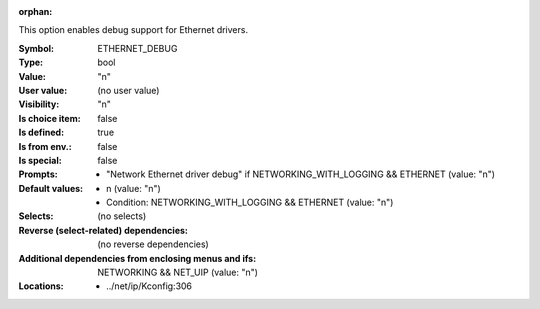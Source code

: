 :orphan:

.. title:: ETHERNET_DEBUG

.. option:: CONFIG_ETHERNET_DEBUG:
.. _CONFIG_ETHERNET_DEBUG:

This option enables debug support for Ethernet drivers.



:Symbol:           ETHERNET_DEBUG
:Type:             bool
:Value:            "n"
:User value:       (no user value)
:Visibility:       "n"
:Is choice item:   false
:Is defined:       true
:Is from env.:     false
:Is special:       false
:Prompts:

 *  "Network Ethernet driver debug" if NETWORKING_WITH_LOGGING && ETHERNET (value: "n")
:Default values:

 *  n (value: "n")
 *   Condition: NETWORKING_WITH_LOGGING && ETHERNET (value: "n")
:Selects:
 (no selects)
:Reverse (select-related) dependencies:
 (no reverse dependencies)
:Additional dependencies from enclosing menus and ifs:
 NETWORKING && NET_UIP (value: "n")
:Locations:
 * ../net/ip/Kconfig:306